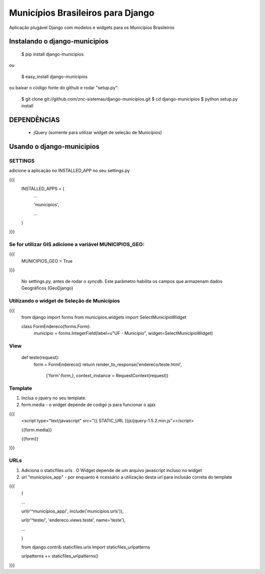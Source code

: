 ==================================
Municípios Brasileiros para Django
==================================

Aplicação plugável Django com modelos e widgets para os Municípios Brasileiros


Instalando o django-municipios
==============================

    $ pip install django-municipios
    
ou
    
    $ easy_install django-municipios

ou baixar o código fonte do github e rodar "setup.py":

     $ git clone git://github.com/znc-sistemas/django-municipios.git
     $ cd django-municipios
     $ python setup.py install

DEPENDÊNCIAS
=============

 * jQuery (somente para utilizar widget de seleção de Municípios)  

Usando o django-municipios
==========================

SETTINGS
~~~~~~~~
adicione a aplicação no INSTALLED_APP no seu settings.py

{{{
    INSTALLED_APPS = (
        ...

        'municipios',

        ...

    )
}}}  
    
Se for utilizar GIS adicione a variável MUNICIPIOS_GEO:
~~~~~~~~~~~~~~~~~~~~~~~~~~~~~~~~~~~~~~~~~~~~~~~~~~~~~~~

{{{    
    MUNICIPIOS_GEO = True 
}}}
   
    No settings.py, antes de rodar o `syncdb`.
    Este parâmetro habilita os campos que armazenam dados Geográficos (GeoDjango) 
    
    
Utilizando o widget de Seleção de Municípios
~~~~~~~~~~~~~~~~~~~~~~~~~~~~~~~~~~~~~~~~~~~~ 
{{{
    from django import forms
    from municipios.widgets import SelectMunicipioWidget

    class FormEndereco(forms.Form):
        municipio = forms.IntegerField(label=u"UF - Município", widget=SelectMunicipioWidget)


View
~~~~

     def teste(request):
         form = FormEndereco()
         return render_to_response('endereco/teste.html', 
                {'form':form,}, context_instance = RequestContext(request))


Template
~~~~~~~~  
1. Inclua o jquery no seu template.
2. form.media - o widget depende de codigo js para funcionar o ajax

{{{
    <script type="text/javascript" src="{{ STATIC_URL }}js/jquery-1.5.2.min.js"></script>

    {{form.media}}

    {{form}}
}}} 

URLs
~~~~
1. Adiciona o staticfiles.urls . O Widget depende de um arquivo javascript incluso no widget
2. url "municipios_app" - por enquanto é ncessário a utilização desta url para inclusão correta do template 

{{{
    (

    ...

    url(r'^municipios_app/', include('municipios.urls')),

    url(r'^teste/', 'endereco.views.teste', name='teste'),

    ...

    )

    from django.contrib.staticfiles.urls import staticfiles_urlpatterns

    urlpatterns += staticfiles_urlpatterns()
}}}